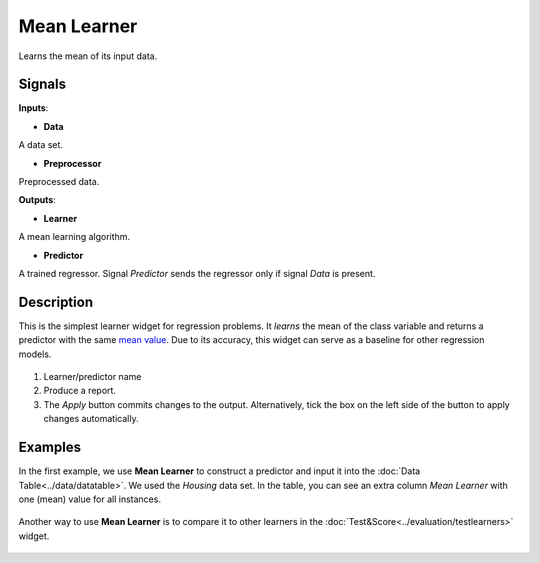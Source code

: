 Mean Learner
============

.. figure:: icons/mean-learner.png

Learns the mean of its input data.

Signals
-------

**Inputs**:

-  **Data**
A data set.

-  **Preprocessor**

Preprocessed data.

**Outputs**:

-  **Learner**

A mean learning algorithm.

-  **Predictor**

A trained regressor. Signal *Predictor* sends the regressor only if signal
*Data* is present.

Description
-----------

This is the simplest learner widget for regression problems. It *learns*
the mean of the class variable and returns a predictor with the same
`mean value <https://en.wikipedia.org/wiki/Mean>`__. Due to its accuracy, this widget can
serve as a baseline for other regression models. 

.. figure:: images/Mean-stamped.png

1. Learner/predictor name
2. Produce a report. 
3. The *Apply* button commits changes to the output. Alternatively, tick the box on the left side of the button to apply changes automatically. 

Examples
--------

In the first example, we use **Mean Learner** to construct a predictor
and input it into the :doc:`Data Table<../data/datatable>`. We used the *Housing* data set. In the table, you can see an extra
column *Mean Learner* with one (mean) value for all instances.

.. figure:: images/mean-learner-example1.png

Another way to use **Mean Learner** is to compare it to other learners
in the :doc:`Test&Score<../evaluation/testlearners>` widget. 

.. figure:: images/mean-learner-example2.png
